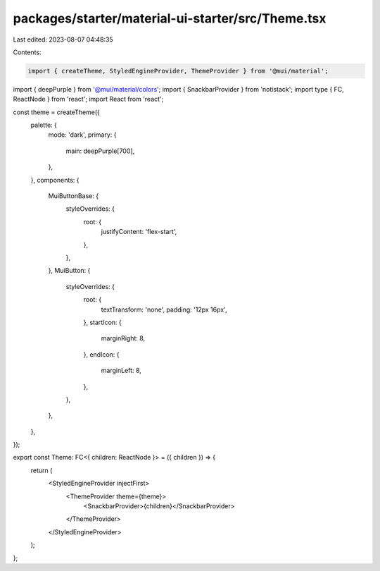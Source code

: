 packages/starter/material-ui-starter/src/Theme.tsx
==================================================

Last edited: 2023-08-07 04:48:35

Contents:

.. code-block:: tsx

    import { createTheme, StyledEngineProvider, ThemeProvider } from '@mui/material';
import { deepPurple } from '@mui/material/colors';
import { SnackbarProvider } from 'notistack';
import type { FC, ReactNode } from 'react';
import React from 'react';

const theme = createTheme({
    palette: {
        mode: 'dark',
        primary: {
            main: deepPurple[700],
        },
    },
    components: {
        MuiButtonBase: {
            styleOverrides: {
                root: {
                    justifyContent: 'flex-start',
                },
            },
        },
        MuiButton: {
            styleOverrides: {
                root: {
                    textTransform: 'none',
                    padding: '12px 16px',
                },
                startIcon: {
                    marginRight: 8,
                },
                endIcon: {
                    marginLeft: 8,
                },
            },
        },
    },
});

export const Theme: FC<{ children: ReactNode }> = ({ children }) => {
    return (
        <StyledEngineProvider injectFirst>
            <ThemeProvider theme={theme}>
                <SnackbarProvider>{children}</SnackbarProvider>
            </ThemeProvider>
        </StyledEngineProvider>
    );
};


